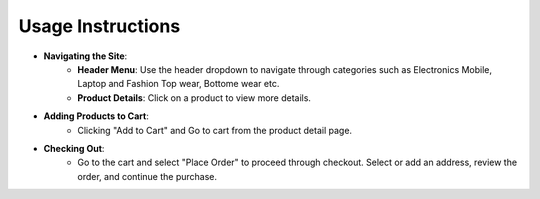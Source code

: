 Usage Instructions
====================

- **Navigating the Site**:
    - **Header Menu**: Use the header dropdown to navigate through categories such as Electronics Mobile, Laptop and Fashion Top wear, Bottome wear etc.
    - **Product Details**: Click on a product to view more details.

- **Adding Products to Cart**:
    - Clicking "Add to Cart" and Go to cart from the product detail page.

- **Checking Out**:
    - Go to the cart and select "Place Order" to proceed through checkout. Select or add an address, review the order, and continue the purchase.